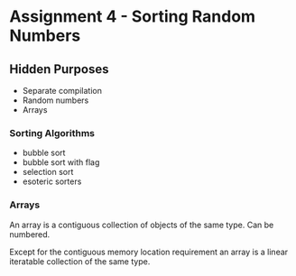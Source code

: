 * Assignment 4 - Sorting Random Numbers
** Hidden Purposes
   - Separate compilation
   - Random numbers
   - Arrays
*** Sorting Algorithms
    - bubble sort
    - bubble sort with flag
    - selection sort
    - esoteric sorters
*** Arrays
    An array is a contiguous collection of objects of the same type.
    Can be numbered.

    Except for the contiguous memory location requirement an array is
    a linear iteratable collection of the same type. 
